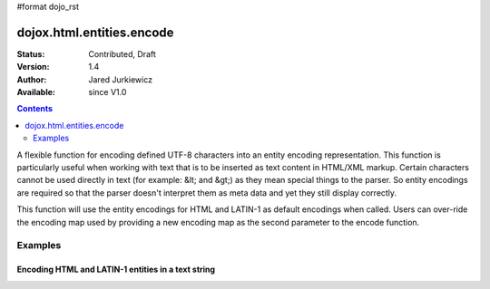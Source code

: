 #format dojo_rst

dojox.html.entities.encode
==========================

:Status: Contributed, Draft
:Version: 1.4
:Author: Jared Jurkiewicz
:Available: since V1.0

.. contents::
  :depth: 2

A flexible function for encoding defined UTF-8 characters into an entity encoding representation.  This function is particularly useful when working with text that is to be inserted as text content in HTML/XML markup.  Certain characters cannot be used directly in text (for example: &lt; and &gt;) as they mean special things to the parser.  So entity encodings are required so that the parser doesn't interpret them as meta data and yet they still display correctly.

This function will use the entity encodings for HTML and LATIN-1 as default encodings when called.  Users can over-ride the encoding map used by providing a new encoding map as the second parameter to the encode function.


========
Examples
========

Encoding HTML and LATIN-1 entities in a text string
---------------------------------------------------

.. code-example::
  :djConfig: parseOnLoad: true
  :version: 1.4

  .. javascript::

    <script>
      dojo.require("dijit.form.Button");
      dojo.require("dojox.html.entities");

      //Now set up a linkage so that the store can be reloaded.
      dojo.addOnLoad(function() {
         dojo.connect(dijit.byId("bEncode"), "onClick", function(){
           var input = dojo.byId("input");
           var output = dojo.byId("output");
           output.value = dojox.html.entities.encode(input.value);
         });
      });
    </script>

  .. html::

    <b>Enter some text, then press the button to see it in encoded format</b>
    <br>
    <textarea style="width: 100%; height: 100px;" id="input">
    </textarea>
    <br>
    <button id="bEncode" dojoType="dijit.form.Button">Press me to encode!</button>
    <br>
    <textarea style="width: 100%; height: 100px;" id="output" readonly="true">
    </textarea>

